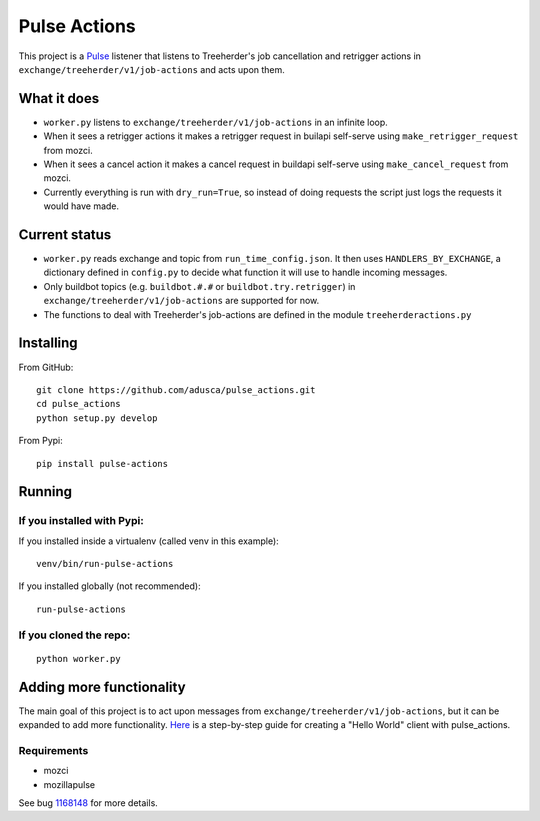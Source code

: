 =============
Pulse Actions
=============

This project is a Pulse_ listener that listens to Treeherder's job cancellation and retrigger actions in ``exchange/treeherder/v1/job-actions`` and acts upon them.

What it does
============

* ``worker.py`` listens to ``exchange/treeherder/v1/job-actions`` in an infinite loop.

* When it sees a retrigger actions it makes a retrigger request in builapi self-serve using ``make_retrigger_request`` from mozci.

* When it sees a cancel action it makes a cancel request in buildapi self-serve using ``make_cancel_request`` from mozci.

* Currently everything is run with ``dry_run=True``, so instead of doing requests the script just logs the requests it would have made.


Current status
==============

* ``worker.py`` reads exchange and topic from ``run_time_config.json``. It then uses ``HANDLERS_BY_EXCHANGE``, a dictionary defined in ``config.py`` to decide what function it will use to handle incoming messages.

* Only buildbot topics (e.g. ``buildbot.#.#`` or ``buildbot.try.retrigger``) in ``exchange/treeherder/v1/job-actions`` are supported for now.

* The functions to deal with Treeherder's job-actions are defined in the module ``treeherderactions.py``


Installing
==========

From GitHub::

    git clone https://github.com/adusca/pulse_actions.git
    cd pulse_actions
    python setup.py develop

From Pypi::

    pip install pulse-actions

Running
=======

If you installed with Pypi:
---------------------------

If you installed inside a virtualenv (called venv in this example)::

    venv/bin/run-pulse-actions

If you installed globally (not recommended)::

    run-pulse-actions

If you cloned the repo:
----------------------
::

   python worker.py

Adding more functionality
=========================

The main goal of this project is to act upon messages from  ``exchange/treeherder/v1/job-actions``, but it can be expanded to add more functionality. Here_ is a step-by-step guide for creating a "Hello World" client with pulse_actions.


Requirements
------------

* mozci
* mozillapulse

See bug 1168148_ for more details.

.. _Pulse: https://wiki.mozilla.org/Auto-tools/Projects/Pulse
.. _1168148: https://bugzilla.mozilla.org/show_bug.cgi?id=1168148
.. _Here: https://github.com/adusca/pulse_actions/blob/master/hello_world.md
